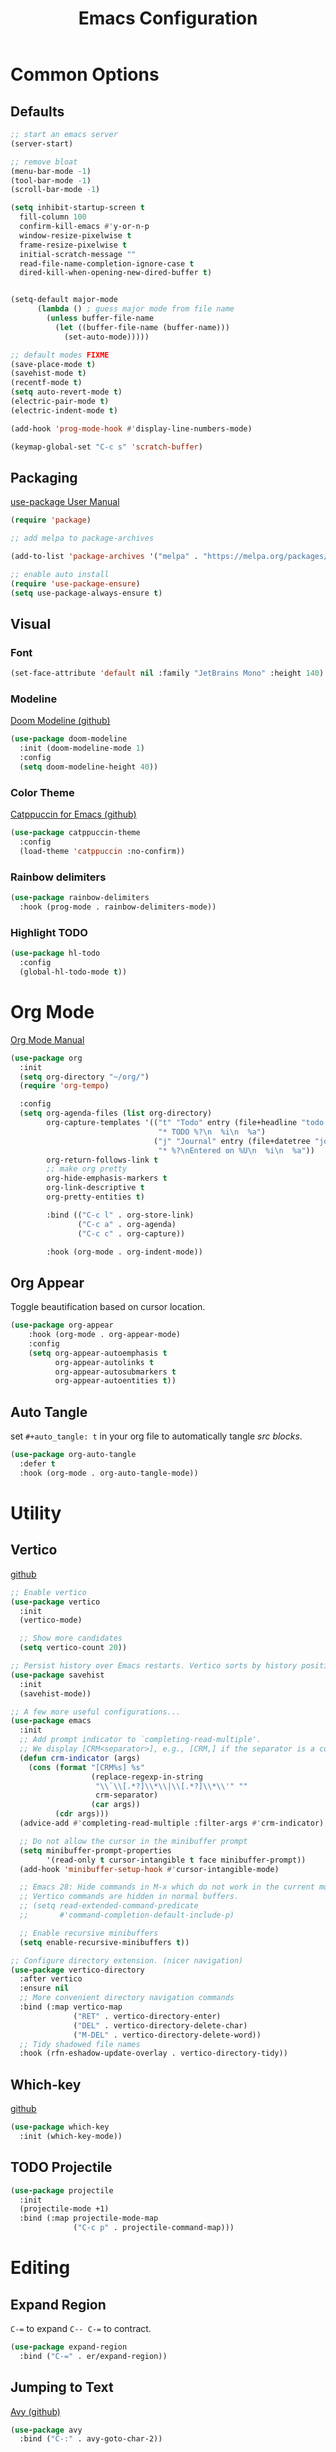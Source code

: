 #+TITLE: Emacs Configuration
#+PROPERTY: header-args :tangle init.el
#+auto_tangle: t

* Common Options
** Defaults

#+begin_src emacs-lisp
  ;; start an emacs server
  (server-start)

  ;; remove bloat
  (menu-bar-mode -1)
  (tool-bar-mode -1)
  (scroll-bar-mode -1)

  (setq inhibit-startup-screen t
	fill-column 100
	confirm-kill-emacs #'y-or-n-p
	window-resize-pixelwise t
	frame-resize-pixelwise t
	initial-scratch-message ""
	read-file-name-completion-ignore-case t
	dired-kill-when-opening-new-dired-buffer t)


  (setq-default major-mode
		(lambda () ; guess major mode from file name
		  (unless buffer-file-name
		    (let ((buffer-file-name (buffer-name)))
		      (set-auto-mode)))))

  ;; default modes FIXME
  (save-place-mode t)
  (savehist-mode t)
  (recentf-mode t)
  (setq auto-revert-mode t)
  (electric-pair-mode t)
  (electric-indent-mode t)

  (add-hook 'prog-mode-hook #'display-line-numbers-mode)

  (keymap-global-set "C-c s" 'scratch-buffer)

#+end_src

** Packaging
[[info:use-package][use-package User Manual]]

#+begin_src emacs-lisp
  (require 'package)

  ;; add melpa to package-archives

  (add-to-list 'package-archives '("melpa" . "https://melpa.org/packages/") t)

  ;; enable auto install
  (require 'use-package-ensure)
  (setq use-package-always-ensure t)

#+end_src

** Visual
*** Font

#+begin_src emacs-lisp
  (set-face-attribute 'default nil :family "JetBrains Mono" :height 140)

#+end_src

*** Modeline
[[https://github.com/seagle0128/doom-modeline][Doom Modeline (github)]]

#+begin_src emacs-lisp
  (use-package doom-modeline
    :init (doom-modeline-mode 1)
    :config
    (setq doom-modeline-height 40))

#+end_src

*** Color Theme
[[https://github.com/catppuccin/emacsf][Catppuccin for Emacs (github)]]

#+begin_src emacs-lisp
  (use-package catppuccin-theme
    :config
    (load-theme 'catppuccin :no-confirm))

#+end_src

*** Rainbow delimiters

#+begin_src emacs-lisp
  (use-package rainbow-delimiters
    :hook (prog-mode . rainbow-delimiters-mode))

#+end_src
    
*** Highlight TODO
#+begin_src emacs-lisp
  (use-package hl-todo
    :config
    (global-hl-todo-mode t))

#+end_src

* Org Mode
[[info:org][Org Mode Manual]]

#+begin_src emacs-lisp
  (use-package org
    :init
    (setq org-directory "~/org/")
    (require 'org-tempo)

    :config
    (setq org-agenda-files (list org-directory)
          org-capture-templates '(("t" "Todo" entry (file+headline "todo.org" "Inbox")
                                   "* TODO %?\n  %i\n  %a")
                                  ("j" "Journal" entry (file+datetree "journal.org")
                                   "* %?\nEntered on %U\n  %i\n  %a"))
          org-return-follows-link t
          ;; make org pretty
          org-hide-emphasis-markers t
          org-link-descriptive t
          org-pretty-entities t)

          :bind (("C-c l" . org-store-link)
                 ("C-c a" . org-agenda)
                 ("C-c c" . org-capture))

          :hook (org-mode . org-indent-mode))

  #+end_src

** Org Appear
Toggle beautification based on cursor location.

#+begin_src emacs-lisp
  (use-package org-appear
      :hook (org-mode . org-appear-mode)
      :config
      (setq org-appear-autoemphasis t
            org-appear-autolinks t
            org-appear-autosubmarkers t
            org-appear-autoentities t))

#+end_src

** Auto Tangle
set ~#+auto_tangle: t~ in your org file to automatically tangle /src blocks/.

#+begin_src emacs-lisp
      (use-package org-auto-tangle
        :defer t
        :hook (org-mode . org-auto-tangle-mode))

#+end_src

* Utility
** Vertico
[[https://github.com/minad/vertico][github]]

#+begin_src emacs-lisp
  ;; Enable vertico
  (use-package vertico
    :init
    (vertico-mode)

    ;; Show more candidates
    (setq vertico-count 20))

  ;; Persist history over Emacs restarts. Vertico sorts by history position.
  (use-package savehist
    :init
    (savehist-mode))

  ;; A few more useful configurations...
  (use-package emacs
    :init
    ;; Add prompt indicator to `completing-read-multiple'.
    ;; We display [CRM<separator>], e.g., [CRM,] if the separator is a comma.
    (defun crm-indicator (args)
      (cons (format "[CRM%s] %s"
                    (replace-regexp-in-string
                     "\\`\\[.*?]\\*\\|\\[.*?]\\*\\'" ""
                     crm-separator)
                    (car args))
            (cdr args)))
    (advice-add #'completing-read-multiple :filter-args #'crm-indicator)

    ;; Do not allow the cursor in the minibuffer prompt
    (setq minibuffer-prompt-properties
          '(read-only t cursor-intangible t face minibuffer-prompt))
    (add-hook 'minibuffer-setup-hook #'cursor-intangible-mode)

    ;; Emacs 28: Hide commands in M-x which do not work in the current mode.
    ;; Vertico commands are hidden in normal buffers.
    ;; (setq read-extended-command-predicate
    ;;       #'command-completion-default-include-p)

    ;; Enable recursive minibuffers
    (setq enable-recursive-minibuffers t))

  ;; Configure directory extension. (nicer navigation)
  (use-package vertico-directory
    :after vertico
    :ensure nil
    ;; More convenient directory navigation commands
    :bind (:map vertico-map
                ("RET" . vertico-directory-enter)
                ("DEL" . vertico-directory-delete-char)
                ("M-DEL" . vertico-directory-delete-word))
    ;; Tidy shadowed file names
    :hook (rfn-eshadow-update-overlay . vertico-directory-tidy))
#+end_src

** Which-key
[[https://github.com/justbur/emacs-which-key][github]]

#+begin_src emacs-lisp
  (use-package which-key
    :init (which-key-mode))

#+end_src

** TODO Projectile

#+begin_src emacs-lisp
  (use-package projectile
    :init
    (projectile-mode +1)
    :bind (:map projectile-mode-map
                ("C-c p" . projectile-command-map)))

#+end_src

* Editing
** Expand Region
~C-=~ to expand ~C-- C-=~ to contract.

#+begin_src emacs-lisp
  (use-package expand-region
    :bind ("C-=" . er/expand-region))

#+end_src

** Jumping to Text
[[https://github.com/abo-abo/avy][Avy (github)]]

#+begin_src emacs-lisp
    (use-package avy
      :bind ("C-:" . avy-goto-char-2))

#+end_src
